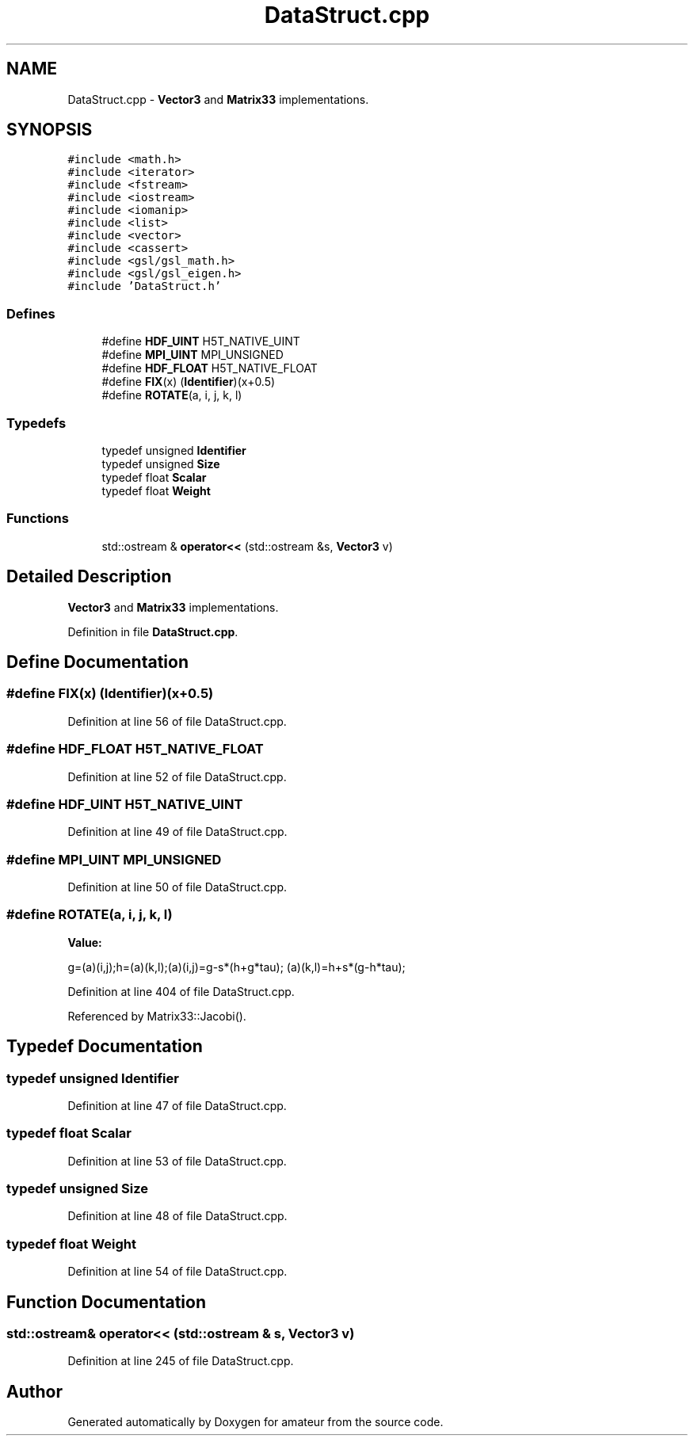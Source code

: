 .TH "DataStruct.cpp" 3 "17 Feb 2010" "Version 0.1" "amateur" \" -*- nroff -*-
.ad l
.nh
.SH NAME
DataStruct.cpp \- \fBVector3\fP and \fBMatrix33\fP implementations. 
.SH SYNOPSIS
.br
.PP
\fC#include <math.h>\fP
.br
\fC#include <iterator>\fP
.br
\fC#include <fstream>\fP
.br
\fC#include <iostream>\fP
.br
\fC#include <iomanip>\fP
.br
\fC#include <list>\fP
.br
\fC#include <vector>\fP
.br
\fC#include <cassert>\fP
.br
\fC#include <gsl/gsl_math.h>\fP
.br
\fC#include <gsl/gsl_eigen.h>\fP
.br
\fC#include 'DataStruct.h'\fP
.br

.SS "Defines"

.in +1c
.ti -1c
.RI "#define \fBHDF_UINT\fP   H5T_NATIVE_UINT"
.br
.ti -1c
.RI "#define \fBMPI_UINT\fP   MPI_UNSIGNED"
.br
.ti -1c
.RI "#define \fBHDF_FLOAT\fP   H5T_NATIVE_FLOAT"
.br
.ti -1c
.RI "#define \fBFIX\fP(x)   (\fBIdentifier\fP)(x+0.5)"
.br
.ti -1c
.RI "#define \fBROTATE\fP(a, i, j, k, l)"
.br
.in -1c
.SS "Typedefs"

.in +1c
.ti -1c
.RI "typedef unsigned \fBIdentifier\fP"
.br
.ti -1c
.RI "typedef unsigned \fBSize\fP"
.br
.ti -1c
.RI "typedef float \fBScalar\fP"
.br
.ti -1c
.RI "typedef float \fBWeight\fP"
.br
.in -1c
.SS "Functions"

.in +1c
.ti -1c
.RI "std::ostream & \fBoperator<<\fP (std::ostream &s, \fBVector3\fP v)"
.br
.in -1c
.SH "Detailed Description"
.PP 
\fBVector3\fP and \fBMatrix33\fP implementations. 


.PP
Definition in file \fBDataStruct.cpp\fP.
.SH "Define Documentation"
.PP 
.SS "#define FIX(x)   (\fBIdentifier\fP)(x+0.5)"
.PP
Definition at line 56 of file DataStruct.cpp.
.SS "#define HDF_FLOAT   H5T_NATIVE_FLOAT"
.PP
Definition at line 52 of file DataStruct.cpp.
.SS "#define HDF_UINT   H5T_NATIVE_UINT"
.PP
Definition at line 49 of file DataStruct.cpp.
.SS "#define MPI_UINT   MPI_UNSIGNED"
.PP
Definition at line 50 of file DataStruct.cpp.
.SS "#define ROTATE(a, i, j, k, l)"
.PP
\fBValue:\fP
.PP
.nf
g=(a)(i,j);h=(a)(k,l);(a)(i,j)=g-s*(h+g*tau);\
    (a)(k,l)=h+s*(g-h*tau);
.fi
.PP
Definition at line 404 of file DataStruct.cpp.
.PP
Referenced by Matrix33::Jacobi().
.SH "Typedef Documentation"
.PP 
.SS "typedef unsigned \fBIdentifier\fP"
.PP
Definition at line 47 of file DataStruct.cpp.
.SS "typedef float \fBScalar\fP"
.PP
Definition at line 53 of file DataStruct.cpp.
.SS "typedef unsigned \fBSize\fP"
.PP
Definition at line 48 of file DataStruct.cpp.
.SS "typedef float \fBWeight\fP"
.PP
Definition at line 54 of file DataStruct.cpp.
.SH "Function Documentation"
.PP 
.SS "std::ostream& operator<< (std::ostream & s, \fBVector3\fP v)"
.PP
Definition at line 245 of file DataStruct.cpp.
.SH "Author"
.PP 
Generated automatically by Doxygen for amateur from the source code.
